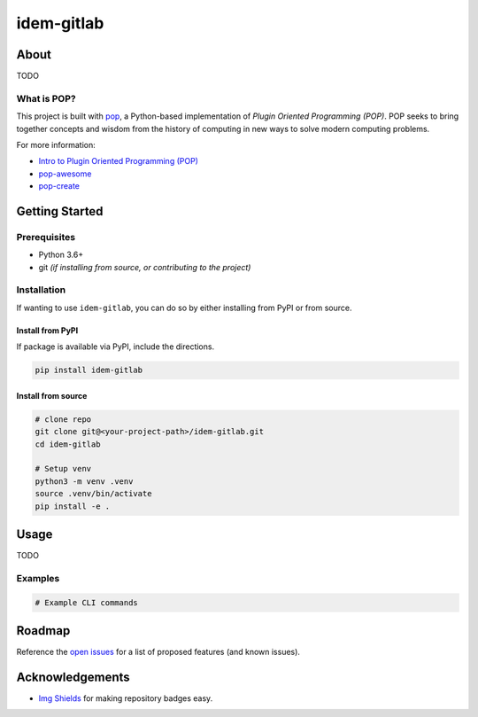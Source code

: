 ===========
idem-gitlab
===========

About
=====

TODO

What is POP?
------------

This project is built with `pop <https://pop.readthedocs.io/>`__, a Python-based
implementation of *Plugin Oriented Programming (POP)*. POP seeks to bring
together concepts and wisdom from the history of computing in new ways to solve
modern computing problems.

For more information:

* `Intro to Plugin Oriented Programming (POP) <https://pop-book.readthedocs.io/en/latest/>`__
* `pop-awesome <https://gitlab.com/saltstack/pop/pop-awesome>`__
* `pop-create <https://gitlab.com/saltstack/pop/pop-create/>`__

Getting Started
===============

Prerequisites
-------------

* Python 3.6+
* git *(if installing from source, or contributing to the project)*

Installation
------------

If wanting to use ``idem-gitlab``, you can do so by either
installing from PyPI or from source.

Install from PyPI
+++++++++++++++++

If package is available via PyPI, include the directions.

.. code-block:: bash

  pip install idem-gitlab

Install from source
+++++++++++++++++++

.. code-block:: bash

   # clone repo
   git clone git@<your-project-path>/idem-gitlab.git
   cd idem-gitlab

   # Setup venv
   python3 -m venv .venv
   source .venv/bin/activate
   pip install -e .

Usage
=====

TODO

Examples
--------

.. code-block:: bash

   # Example CLI commands

Roadmap
=======

Reference the `open issues <https://issues.example.com>`__ for a list of
proposed features (and known issues).

Acknowledgements
================

* `Img Shields <https://shields.io>`__ for making repository badges easy.
